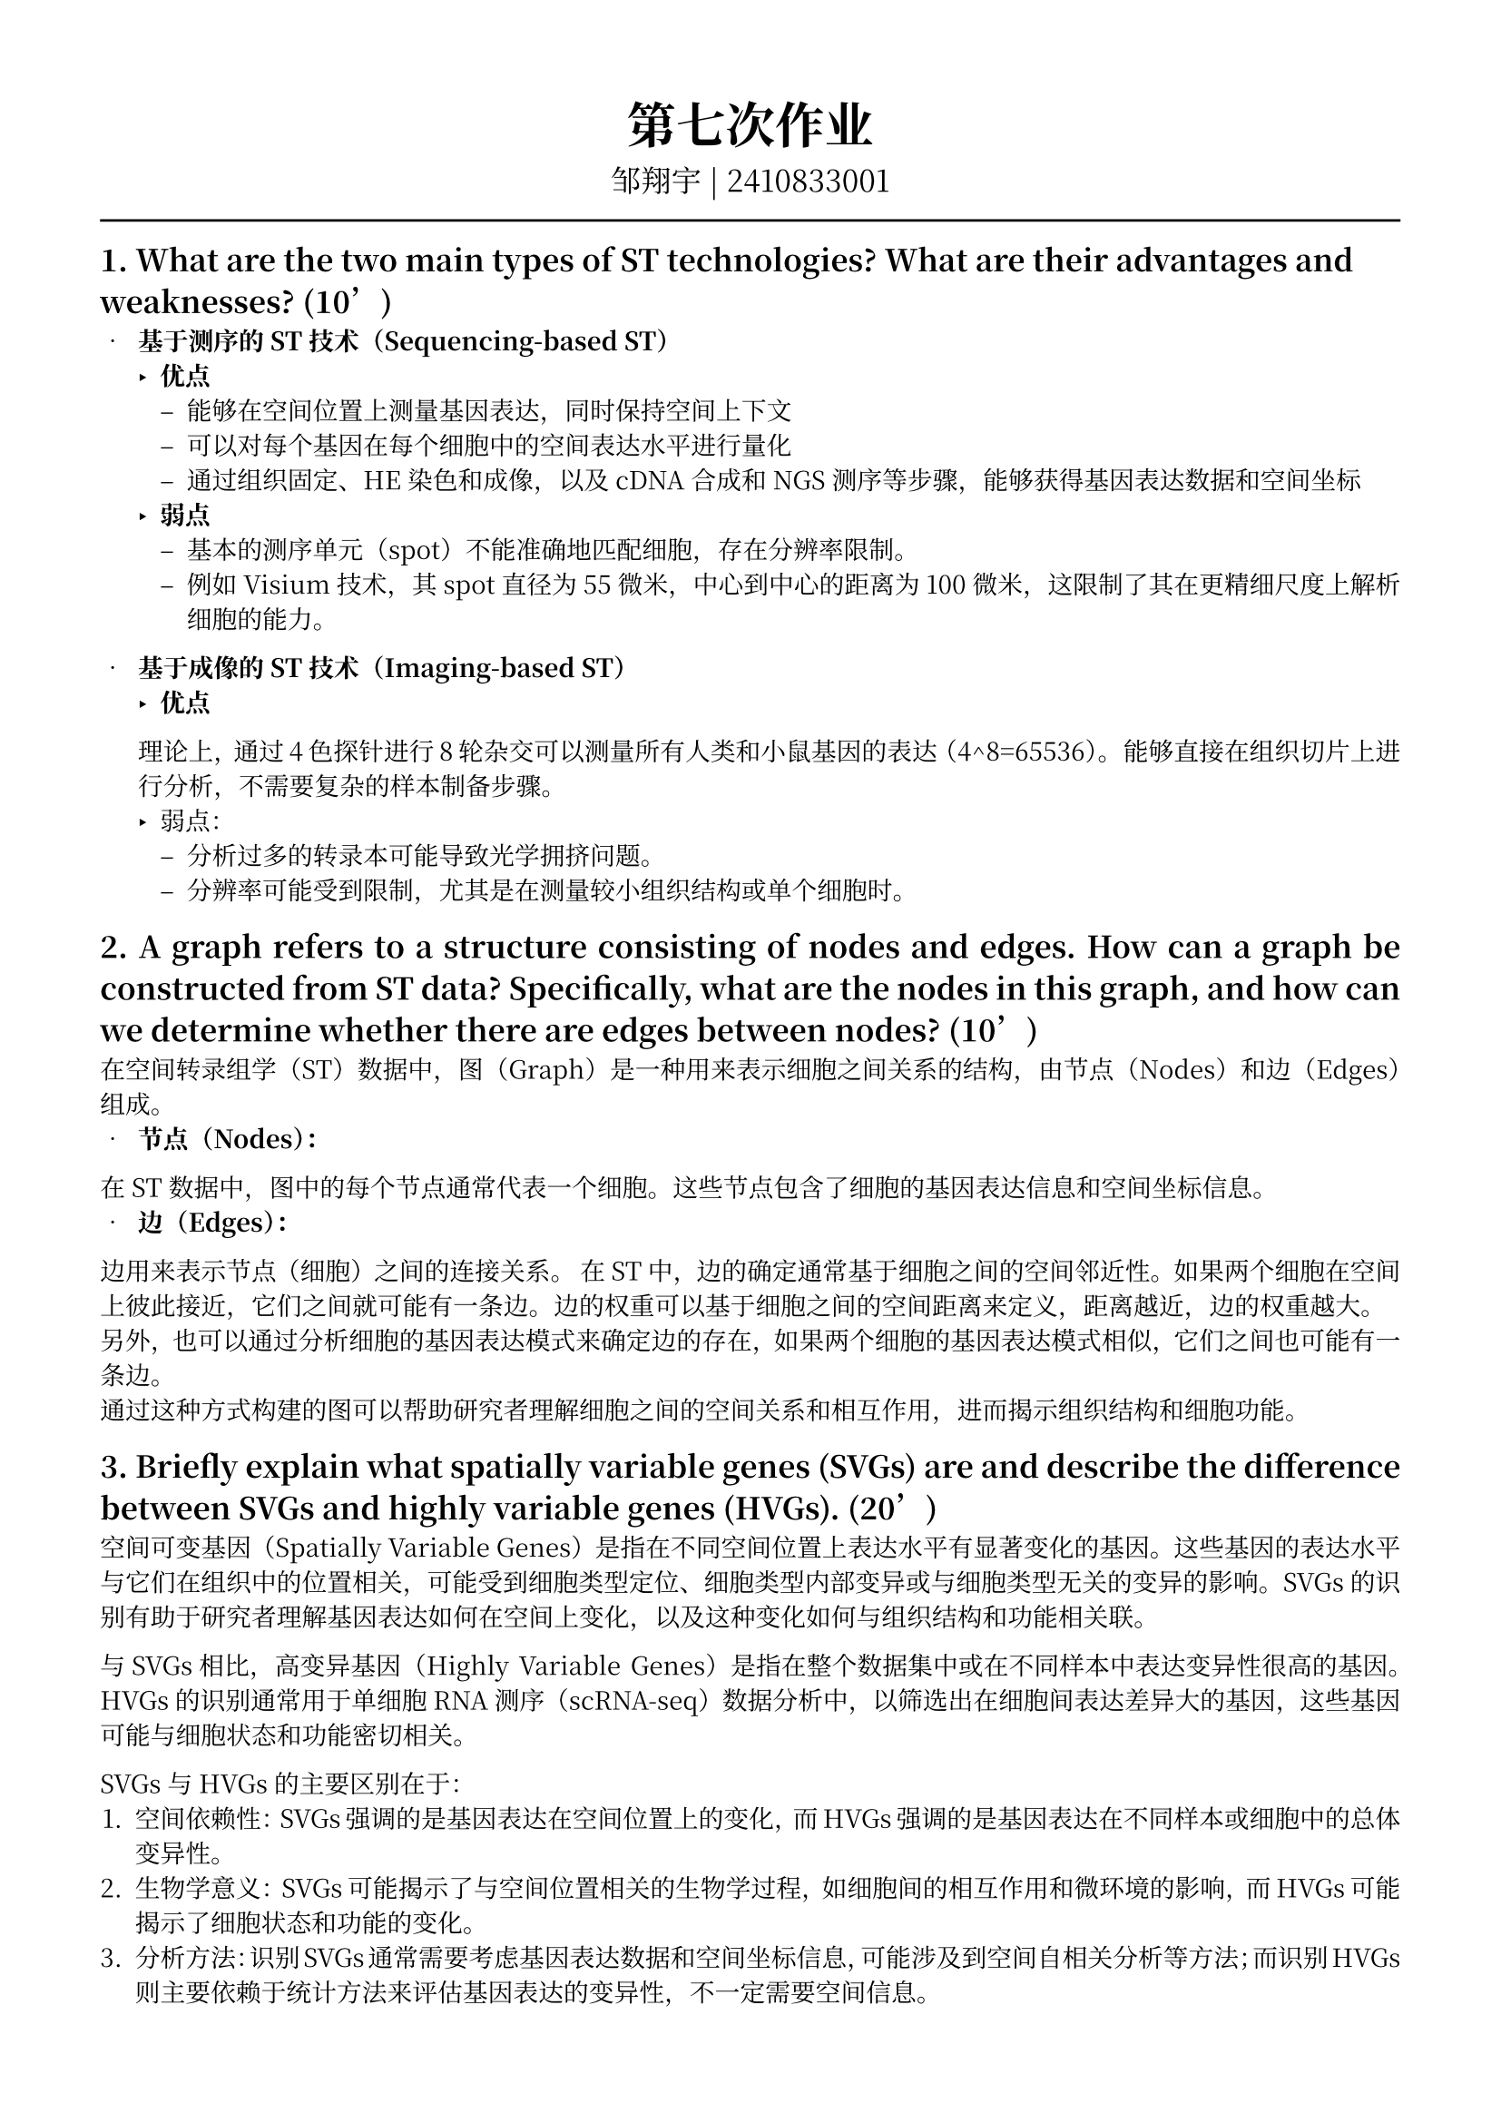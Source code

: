 #set text(font: ("Noto Serif CJK SC"), size: 10pt)
// #set text(font: "Source Sans Pro", size: 12pt)

// #show heading: set text(font: "Noto Serif CJK SC", size: 12pt)

#show link: underline


// Feel free to change the margin below to best fit your own CV
#set page(
  margin: (x: 1.4cm, y: 1.5cm),
)

// For more customizable options, please refer to official reference: https://typst.app/docs/reference/

#set par(justify: true)

#let chiline() = {v(-3pt); line(length: 100%); v(-3pt)}

// For code
#show raw.where(block: true): block.with(
  fill: luma(240),
  inset: 20pt,
  radius: 4pt,
)

#align(center,text(font: "Noto Serif CJK SC", size: 14pt)[= 第七次作业])
#align(center,[
  #set text(font: "Noto Serif CJK SC", size: 12pt)
  邹翔宇 | 2410833001
])
#chiline() 

== 1. What are the two main types of ST technologies? What are their advantages and weaknesses? (10’)

- *基于测序的ST技术（Sequencing-based ST）*
  - *优点*
    - 能够在空间位置上测量基因表达，同时保持空间上下文
    - 可以对每个基因在每个细胞中的空间表达水平进行量化
    - 通过组织固定、HE染色和成像，以及cDNA合成和NGS测序等步骤，能够获得基因表达数据和空间坐标
  - *弱点*
    - 基本的测序单元（spot）不能准确地匹配细胞，存在分辨率限制。
    - 例如Visium技术，其spot直径为55微米，中心到中心的距离为100微米，这限制了其在更精细尺度上解析细胞的能力。

- *基于成像的ST技术（Imaging-based ST）*
  - *优点*
  理论上，通过4色探针进行8轮杂交可以测量所有人类和小鼠基因的表达（4^8=65536）。
  能够直接在组织切片上进行分析，不需要复杂的样本制备步骤。
  - 弱点：
    - 分析过多的转录本可能导致光学拥挤问题。
    - 分辨率可能受到限制，尤其是在测量较小组织结构或单个细胞时。

== 2. A graph refers to a structure consisting of nodes and edges. How can a graph be constructed from ST data? Specifically, what are the nodes in this graph, and how can we determine whether there are edges between nodes? (10’)

在空间转录组学（ST）数据中，图（Graph）是一种用来表示细胞之间关系的结构，由节点（Nodes）和边（Edges）组成。
- *节点（Nodes）：*
在ST数据中，图中的每个节点通常代表一个细胞。这些节点包含了细胞的基因表达信息和空间坐标信息。
- *边（Edges）：*
边用来表示节点（细胞）之间的连接关系。
在ST中，边的确定通常基于细胞之间的空间邻近性。如果两个细胞在空间上彼此接近，它们之间就可能有一条边。边的权重可以基于细胞之间的空间距离来定义，距离越近，边的权重越大。\
另外，也可以通过分析细胞的基因表达模式来确定边的存在，如果两个细胞的基因表达模式相似，它们之间也可能有一条边。\
通过这种方式构建的图可以帮助研究者理解细胞之间的空间关系和相互作用，进而揭示组织结构和细胞功能。

== 3. Briefly explain what spatially variable genes (SVGs) are and describe the difference between SVGs and highly variable genes (HVGs). (20’)

空间可变基因（Spatially Variable Genes）是指在不同空间位置上表达水平有显著变化的基因。这些基因的表达水平与它们在组织中的位置相关，可能受到细胞类型定位、细胞类型内部变异或与细胞类型无关的变异的影响。SVGs的识别有助于研究者理解基因表达如何在空间上变化，以及这种变化如何与组织结构和功能相关联。

与SVGs相比，高变异基因（Highly Variable Genes）是指在整个数据集中或在不同样本中表达变异性很高的基因。HVGs的识别通常用于单细胞RNA测序（scRNA-seq）数据分析中，以筛选出在细胞间表达差异大的基因，这些基因可能与细胞状态和功能密切相关。

SVGs与HVGs的主要区别在于：
1. 空间依赖性：SVGs强调的是基因表达在空间位置上的变化，而HVGs强调的是基因表达在不同样本或细胞中的总体变异性。
2. 生物学意义：SVGs可能揭示了与空间位置相关的生物学过程，如细胞间的相互作用和微环境的影响，而HVGs可能揭示了细胞状态和功能的变化。
3. 分析方法：识别SVGs通常需要考虑基因表达数据和空间坐标信息，可能涉及到空间自相关分析等方法；而识别HVGs则主要依赖于统计方法来评估基因表达的变异性，不一定需要空间信息。

简而言之，SVGs关注的是基因表达的空间异质性，而HVGs关注的是基因表达的整体变异性。两者都是转录组数据分析中识别重要基因的有用方法，但它们关注的焦点和应用场景有所不同。

== 4. Why is it important to integrate sequencing-based ST data, imaging-based ST data, and scRNA-seq data? After integration, what additional information can each type of data obtain? (30’)

整合基于测序的空间转录组学（Sequencing-based ST）数据、基于成像的空间转录组学（Imaging-based ST）数据和单细胞RNA测序（scRNA-seq）数据非常重要，因为每种技术都有其独特的优势和局限性。通过整合这些数据，可以互补各自的不足，获得更全面和精确的生物学信息。
1. *整合的重要性：*
   - *基于测序的ST数据*：提供了在预定义区域内的基因表达信息，但空间分辨率无法达到单细胞水平。
   - *基于成像的ST数据*：可以在单细胞分辨率下测量基因表达，但受限于可测量的基因数量。
   - *scRNA-seq数据*：提供了丰富的单细胞基因表达信息，但缺乏空间信息。
2. *整合后获得的额外信息：*
   - *对于成像基ST数据*：可以通过基因填充（Gene imputation）技术，利用scRNA-seq数据中的基因表达模式和关系，预测成像基ST数据中未测量的基因表达，从而扩展基因覆盖范围到全基因组水平。
   - *对于测序基ST数据*：可以通过空间解混（Spatial deconvolution）技术，推断每个位置上的细胞类型组成，从而获得更精细的细胞类型信息。此外，通过空间重建（Spatial reconstruction）技术，可以将scRNA-seq数据中的单细胞映射回ST数据的物理空间，恢复细胞的空间位置信息。
   - *对于scRNA-seq数据*：整合ST数据后，可以为原本失去空间信息的单细胞数据恢复空间上下文，从而更好地理解细胞如何在组织中相互作用和影响彼此的基因表达模式。
综上所述，整合这些数据类型可以克服单一技术的限制，实现对基因表达的空间异质性、细胞类型的精确识别以及细胞间相互作用的深入理解，为研究复杂的生物学问题提供了更全面的工具。

== 5. Briefly describe how Gaussian processes are utilized in SpatialDE to identify SVGs. Include the model and explain how they capture different types of variations in the data. (30’)

高斯过程（Gaussian processes）是一种统计模型，用于模拟具有连续输入空间的随机变量。在空间转录组学（ST）中，高斯过程被用于识别空间可变基因（SVGs），如SpatialDE工具中所实现的。
1. *SpatialDE模型*：
   - SpatialDE将基因表达建模为一个高斯过程。对于给定的基因，其在不同空间坐标上的表达值被假设遵循一个多变量正态分布。
   - 这个多变量正态分布的均值是基因的平均表达水平，而协方差矩阵包含空间和非空间组成部分。
2. *捕获不同类型的变异*：
   - *空间组成部分*：协方差矩阵中的空间组成部分使用高斯核（Gaussian kernel）来描述。高斯核根据细胞之间的空间距离来计算空间权重，距离越近的细胞，其表达值的相关性越高。
   - *非空间组成部分*：协方差矩阵中的非空间组成部分代表基因表达中的随机变异，这可能与技术噪声或其他非空间因素有关。
3. *模型比较*：
   - SpatialDE通过比较包含空间组成部分的模型（备择模型）与不包含空间组成部分的模型（零假设模型）来评估空间方差分量的显著性。
   - 使用对数似然比（Log-likelihood ratio, LLR）测试来比较两个模型。如果LLR统计量在零假设下遵循卡方分布，并且p值小于显著性水平（例如0.05），则认为空间方差分量是显著的。
4. *识别SVGs*：
   - 通过上述模型比较，SpatialDE可以识别出那些表达模式在空间上显著变化的基因，即SVGs。
   - 这种方法允许研究者识别出那些在空间上具有特定模式的基因，这些基因可能与细胞间的相互作用或微环境的影响有关。
总之，SpatialDE利用高斯过程通过建模基因表达的空间和非空间变异来识别SVGs，提供了一种强大的工具来探索空间转录组数据中的复杂空间模式。


